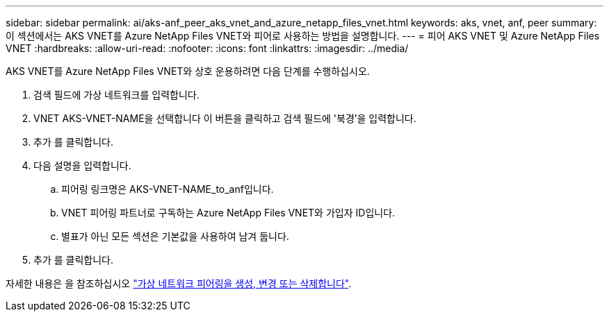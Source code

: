 ---
sidebar: sidebar 
permalink: ai/aks-anf_peer_aks_vnet_and_azure_netapp_files_vnet.html 
keywords: aks, vnet, anf, peer 
summary: 이 섹션에서는 AKS VNET를 Azure NetApp Files VNET와 피어로 사용하는 방법을 설명합니다. 
---
= 피어 AKS VNET 및 Azure NetApp Files VNET
:hardbreaks:
:allow-uri-read: 
:nofooter: 
:icons: font
:linkattrs: 
:imagesdir: ../media/


[role="lead"]
AKS VNET를 Azure NetApp Files VNET와 상호 운용하려면 다음 단계를 수행하십시오.

. 검색 필드에 가상 네트워크를 입력합니다.
. VNET AKS-VNET-NAME을 선택합니다 이 버튼을 클릭하고 검색 필드에 '북경'을 입력합니다.
. 추가 를 클릭합니다.
. 다음 설명을 입력합니다.
+
.. 피어링 링크명은 AKS-VNET-NAME_to_anf입니다.
.. VNET 피어링 파트너로 구독하는 Azure NetApp Files VNET와 가입자 ID입니다.
.. 별표가 아닌 모든 섹션은 기본값을 사용하여 남겨 둡니다.


. 추가 를 클릭합니다.


자세한 내용은 을 참조하십시오 https://docs.microsoft.com/azure/virtual-network/virtual-network-manage-peering["가상 네트워크 피어링을 생성, 변경 또는 삭제합니다"^].

